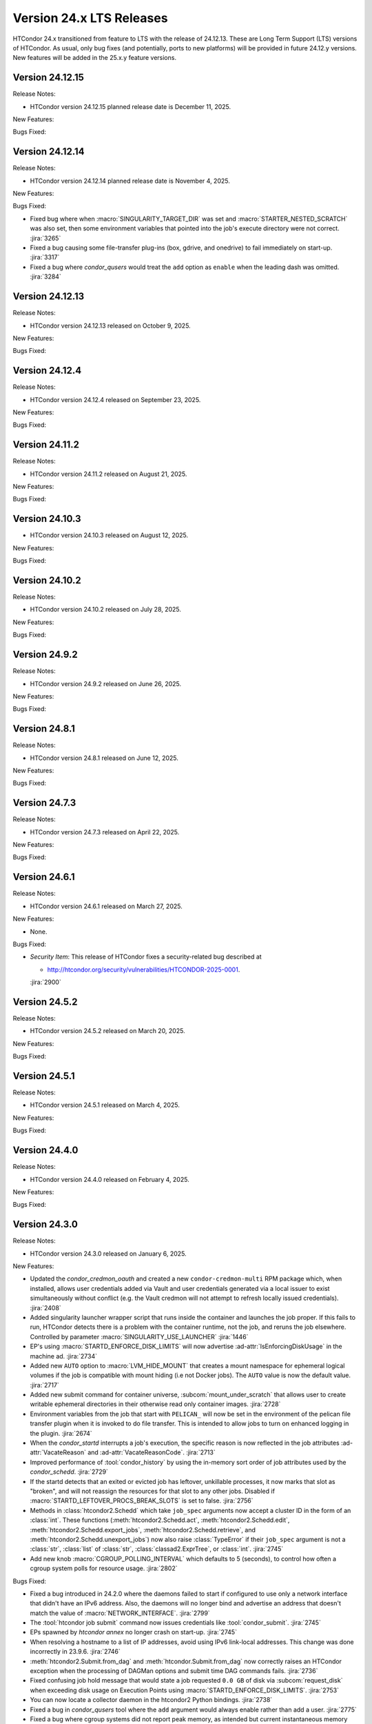 Version 24.x LTS Releases
=========================

HTCondor 24.x transitioned from feature to LTS with the release of 24.12.13.
These are Long Term Support (LTS) versions of HTCondor. As usual, only bug fixes
(and potentially, ports to new platforms) will be provided in future
24.12.y versions. New features will be added in the 25.x.y feature versions.

Version 24.12.15
----------------

Release Notes:

.. HTCondor version 24.12.15 released on December 11, 2025.

- HTCondor version 24.12.15 planned release date is December 11, 2025.

New Features:

.. include-history:: features 24.12.15 24.0.15

Bugs Fixed:

.. include-history:: bugs 24.12.15 24.0.15

Version 24.12.14
----------------

Release Notes:

.. HTCondor version 24.12.14 released on November 4, 2025.

- HTCondor version 24.12.14 planned release date is November 4, 2025.

New Features:

.. include-history:: features 24.12.14 24.0.14

Bugs Fixed:

.. include-history:: bugs 24.12.14 24.0.14

- Fixed bug where when :macro:`SINGULARITY_TARGET_DIR` was set and
  :macro:`STARTER_NESTED_SCRATCH` was also set, then some environment
  variables that pointed into the job's execute directory were not correct.
  :jira:`3265`

- Fixed a bug causing some file-transfer plug-ins (box, gdrive, and onedrive)
  to fail immediately on start-up.
  :jira:`3317`

- Fixed a bug where *condor_qusers* would treat the ``add`` option as ``enable``
  when the leading dash was omitted.
  :jira:`3284`

Version 24.12.13
----------------

Release Notes:

- HTCondor version 24.12.13 released on October 9, 2025.

New Features:

.. include-history:: features 24.12.13 24.0.13

Bugs Fixed:

.. include-history:: bugs 24.12.13 24.0.13

Version 24.12.4
---------------

Release Notes:

- HTCondor version 24.12.4 released on September 23, 2025.

New Features:

.. include-history:: features 24.12.4 24.0.12 23.10.29 23.0.29

Bugs Fixed:

.. include-history:: bugs 24.12.4 24.0.12 23.10.29 23.0.29

Version 24.11.2
---------------

Release Notes:

- HTCondor version 24.11.2 released on August 21, 2025.

New Features:

.. include-history:: features 24.11.2 24.0.11 23.10.28 23.0.28

Bugs Fixed:

.. include-history:: bugs 24.11.2 24.0.11 23.10.28 23.0.28

Version 24.10.3
---------------

- HTCondor version 24.10.3 released on August 12, 2025.

New Features:

.. include-history:: features 24.10.3

Bugs Fixed:

.. include-history:: bugs 24.10.3

Version 24.10.2
---------------

Release Notes:

- HTCondor version 24.10.2 released on July 28, 2025.

New Features:

.. include-history:: features 24.10.2 24.0.10 23.10.27 23.0.27

Bugs Fixed:

.. include-history:: bugs 24.10.2 24.0.10 23.10.27 23.0.27

Version 24.9.2
--------------

Release Notes:

- HTCondor version 24.9.2 released on June 26, 2025.

New Features:

.. include-history:: features 24.9.2 24.0.9 23.10.26 23.0.26

Bugs Fixed:

.. include-history:: bugs 24.9.2 24.0.9 23.10.26 23.0.26

Version 24.8.1
--------------

Release Notes:

- HTCondor version 24.8.1 released on June 12, 2025.

New Features:

.. include-history:: features 24.8.1 24.0.8 23.10.25 23.0.25

Bugs Fixed:

.. include-history:: bugs 24.8.1 24.0.8 23.10.25 23.0.25

Version 24.7.3
--------------

Release Notes:

- HTCondor version 24.7.3 released on April 22, 2025.

New Features:

.. include-history:: features 24.7.3 24.0.7 23.10.24 23.0.24

Bugs Fixed:

.. include-history:: bugs 24.7.3 24.0.7 23.10.24 23.0.24

Version 24.6.1
--------------

Release Notes:

- HTCondor version 24.6.1 released on March 27, 2025.

New Features:

- None.

Bugs Fixed:

- *Security Item*: This release of HTCondor fixes a security-related bug
  described at

  - `http://htcondor.org/security/vulnerabilities/HTCONDOR-2025-0001 <http://htcondor.org/security/vulnerabilities/HTCONDOR-2025-0001>`_.

  :jira:`2900`

Version 24.5.2
--------------

Release Notes:

- HTCondor version 24.5.2 released on March 20, 2025.

New Features:

.. include-history:: features 24.5.2

Bugs Fixed:

.. include-history:: bugs 24.5.2

Version 24.5.1
--------------

Release Notes:

- HTCondor version 24.5.1 released on March 4, 2025.

New Features:

.. include-history:: features 24.5.1 24.0.5 23.10.21 23.0.21

Bugs Fixed:

.. include-history:: bugs 24.5.1 24.0.5 23.10.21 23.0.21

Version 24.4.0
--------------

Release Notes:

- HTCondor version 24.4.0 released on February 4, 2025.

New Features:

.. include-history:: features 24.4.0 24.0.4 23.10.20 23.0.20

Bugs Fixed:

.. include-history:: bugs 24.4.0 24.0.4 23.10.20 23.0.20

Version 24.3.0
--------------

Release Notes:

- HTCondor version 24.3.0 released on January 6, 2025.

New Features:

- Updated the *condor_credmon_oauth* and created a new ``condor-credmon-multi`` RPM package which,
  when installed, allows user credentials added via Vault and user credentials generated
  via a local issuer to exist simultaneously without conflict (e.g. the Vault credmon
  will not attempt to refresh locally issued credentials).
  :jira:`2408`

- Added singularity launcher wrapper script that runs inside the container
  and launches the job proper.  If this fails to run, HTCondor detects there
  is a problem with the container runtime, not the job, and reruns the
  job elsewhere.  Controlled by parameter :macro:`SINGULARITY_USE_LAUNCHER`
  :jira:`1446`

- EP's using :macro:`STARTD_ENFORCE_DISK_LIMITS` will now advertise
  :ad-attr:`IsEnforcingDiskUsage` in the machine ad.
  :jira:`2734`

- Added new ``AUTO`` option to :macro:`LVM_HIDE_MOUNT` that creates a mount
  namespace for ephemeral logical volumes if the job is compatible with mount
  hiding (i.e not Docker jobs). The ``AUTO`` value is now the default value.
  :jira:`2717`

- Added new submit command for container universe, :subcom:`mount_under_scratch`
  that allows user to create writable ephemeral directories in their otherwise
  read only container images.
  :jira:`2728`

- Environment variables from the job that start with ``PELICAN_`` will now be
  set in the environment of the pelican file transfer plugin when it is invoked
  to do file transfer. This is intended to allow jobs to turn on enhanced logging
  in the plugin.
  :jira:`2674`

- When the *condor_startd* interrupts a job's execution, the specific
  reason is now reflected in the job attributes
  :ad-attr:`VacateReason` and :ad-attr:`VacateReasonCode`.
  :jira:`2713`

- Improved performance of :tool:`condor_history` by using the in-memory sort order
  of job attributes used by the *condor_schedd*.
  :jira:`2729`

- If the startd detects that an exited or evicted job has leftover, unkillable
  processes, it now marks that slot as "broken", and will not reassign the resources
  for that slot to any other jobs.  Disabled if :macro:`STARTD_LEFTOVER_PROCS_BREAK_SLOTS`
  is set to false.
  :jira:`2756`

- Methods in :class:`htcondor2.Schedd` which take ``job_spec`` arguments now
  accept a cluster ID in the form of an :class:`int`.  These functions
  (:meth:`htcondor2.Schedd.act`, :meth:`htcondor2.Schedd.edit`,
  :meth:`htcondor2.Schedd.export_jobs`, :meth:`htcondor2.Schedd.retrieve`,
  and :meth:`htcondor2.Schedd.unexport_jobs`) now also raise :class:`TypeError`
  if their ``job_spec`` argument is not a :class:`str`, :class:`list` of
  :class:`str`, :class:`classad2.ExprTree`, or :class:`int`.
  :jira:`2745`

- Add new knob :macro:`CGROUP_POLLING_INTERVAL` which defaults to 5 (seconds), to
  control how often a cgroup system polls for resource usage.
  :jira:`2802`

Bugs Fixed:

- Fixed a bug introduced in 24.2.0 where the daemons failed to start
  if configured to use only a network interface that didn't have an IPv6
  address.
  Also, the daemons will no longer bind and advertise an address that
  doesn't match the value of :macro:`NETWORK_INTERFACE`.
  :jira:`2799`

- The :tool:`htcondor job submit` command now issues credentials
  like :tool:`condor_submit`.
  :jira:`2745`

- EPs spawned by `htcondor annex` no longer crash on start-up.
  :jira:`2745`

- When resolving a hostname to a list of IP addresses, avoid using
  IPv6 link-local addresses.
  This change was done incorrectly in 23.9.6.
  :jira:`2746`

- :meth:`htcondor2.Submit.from_dag` and :meth:`htcondor.Submit.from_dag` now
  correctly raises an HTCondor exception when the processing of DAGMan
  options and submit time DAG commands fails.
  :jira:`2736`

- Fixed confusing job hold message that would state a job requested
  ``0.0 GB`` of disk via :subcom:`request_disk` when exceeding disk
  usage on Execution Points using :macro:`STARTD_ENFORCE_DISK_LIMITS`.
  :jira:`2753`

- You can now locate a collector daemon in the htcondor2 Python bindings.
  :jira:`2738`

- Fixed a bug in *condor_qusers* tool where the ``add`` argument would always
  enable rather than add a user.
  :jira:`2775`

- Fixed a bug where cgroup systems did not report peak memory, as intended
  but current instantaneous memory instead.
  :jira:`2800` :jira:`2804`

- Fixed an inconsistency in cgroup v1 systems where the memory reported
  by condor included memory used by the kernel to cache disk pages.
  :jira:`2807`

- Fixed a bug on cgroup v1 systems where jobs that were killed by the
  Out of Memory killer did not go on hold.
  :jira:`2806`

- Fixed incompatibility of :tool:`condor_adstash` with v2.x of the OpenSearch Python Client.
  :jira:`2614`

- The ``-subsystem`` argument of *condor_status* is once again case-insensitive for credd
  and defrag subsystem types.
  :jira:`2796`

Version 24.2.2
--------------

Release Notes:

- HTCondor version 24.2.2 released on December 4, 2024.

New Features:

- None.

Bugs Fixed:

- If knob :macro:`EXECUTE` is explicitly set to a blank string in the configuration file for 
  whatever reason, the execution point (startd) may attempt to remove all files from
  the root partition (everything in /) upon startup.
  :jira:`2760`

Version 24.2.1
--------------

Release Notes:

- HTCondor version 24.2.1 released on November 26, 2024.

- This version includes all the updates from :ref:`lts-version-history-2402`.

- The DAGMan metrics file has changed the name of metrics referring to ``jobs``
  to accurately refer to modern terminology as ``nodes``. To revert back to old
  terminology set :macro:`DAGMAN_METRICS_FILE_VERSION` = ``1``.
  :jira:`2682`

New Features:

- DAGMan will now correctly submit late materialization jobs to an Access
  Point when :macro:`DAGMAN_USE_DIRECT_SUBMIT` = ``True``.
  :jira:`2673`

- Added new submit command :subcom:`primary_unix_group`, which takes a string
  which must be one of the user's supplemental groups, and sets the primary 
  group to that value.
  :jira:`2702`

- Improved DAGMan metrics file to use updated terminology and contain more
  metrics.
  :jira:`2682`

- A *condor_startd* which has :macro:`ENABLE_STARTD_DAEMON_AD` enabled will no longer
  abort when it cannot create the required number of slots of the correct size on startup.
  It will now continue to run; reporting the failure to the collector in the daemon ad.  Slots
  that can be fully provisioned will work normally. Slots that cannot be fully provisioned
  will exist but advertise themselves as broken. This is now the default behavior because
  daemon ads are enabled by default. The *condor_status* tool has a new option ``-broken``
  which displays broken slots and their reason for being broken. Use this option with
  the ``-startd`` option to display machines that are fully or partly broken.
  :jira:`2500`

- A new job attribute :ad-attr:`FirstJobMatchDate` will be set for all jobs of a single submission
  to the current time when the first job of that submission is matched to a slot.
  :jira:`2676`

- Added new job ad attribute :ad-attr:`InitialWaitDuration`, recording
  the number of seconds from when a job was queued to when the first launch
  happened.
  :jira:`2666`

- :tool:`condor_ssh_to_job` when entering an Apptainer container now sets the supplemental
  unix group ids in the same way that vanilla jobs have them set.
  :jira:`2695`

- IPv6 networking is now fully supported on Windows.
  :jira:`2601`

- Daemons will no longer block trying to invalidate their ads in a dead
  collector when shutting down.
  :jira:`2709`

- Added option ``FAST`` to configuration parameter
  :macro:`MASTER_NEW_BINARY_RESTART`. This will cause the *condor_master*
  to do a fast restart of all the daemons when it detects new binaries.
  :jira:`2708`

Bugs Fixed:

- None.

Version 24.1.1
--------------

Release Notes:

- HTCondor version 24.1.1 released on October 31, 2024.

- This version includes all the updates from :ref:`lts-version-history-2401`.

New Features:

- Added ``get`` to the ``htcondor credential`` noun, which prints the contents
  of a stored OAuth2 credential.
  :jira:`2626`

- Added :meth:`htcondor2.set_ready_state` for those brave few writing daemons
  in the Python bindings.
  :jira:`2615`

- When blah_debug_save_submit_info is set in blah.config, the ``stdout``
  and ``stderr`` of the blahp's wrapper script is saved under the given 
  directory. 
  :jira:`2636`

- The DAG command :dag-cmd:`SUBMIT-DESCRIPTION` and node inline submit
  descriptions now work when :macro:`DAGMAN_USE_DIRECT_SUBMIT` = ``False``.
  :jira:`2607`

- Docker universe jobs now check the Architecture field in the image,
  and if it doesn't match the architecture of the EP, the job is put
  on hold.  The new parameter :macro:`DOCKER_SKIP_IMAGE_ARCH_CHECK` skips this.
  :jira:`2661`

- Added a configuration template, :macro:`use feature:DefaultCheckpointDestination`.
  :jira:`2403`

Bugs Fixed:

- If HTCondor detects that an invalid checkpoint has been downloaded for a
  self-checkpoint jobs using third-party storage, that checkpoint is now
  marked for deletion and the job rescheduled.
  :jira:`1258`

